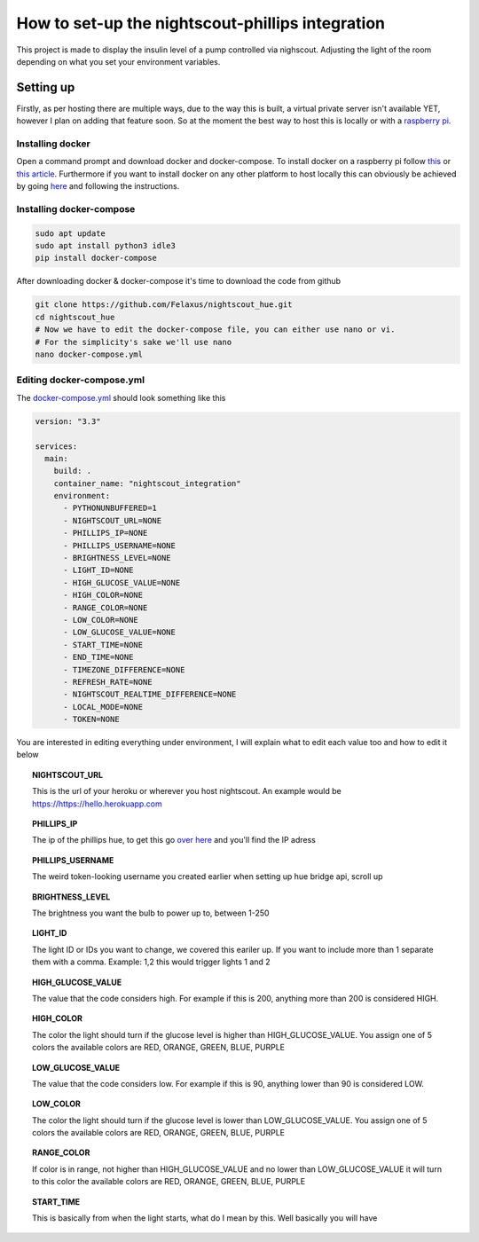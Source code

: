 *************************************************
How to set-up the nightscout-phillips integration
*************************************************

| This project is made to display the insulin level of a pump controlled via nighscout. Adjusting the light of the room depending on what you set your environment variables.

Setting up
==========
Firstly, as per hosting there are multiple ways, due to the way this is built, a virtual private server isn't available
YET, however I plan on adding that feature soon. So at the moment the best way to host this is locally or with a `raspberry pi <https://www.raspberrypi.org>`_.

Installing docker
^^^^^^^^^^^^^^^^^

Open a command prompt and download docker and docker-compose. To install docker on a raspberry pi follow `this <https://docs.docker.com/engine/install/debian/#install-using-the-convenience-script>`_
or `this article <https://phoenixnap.com/kb/docker-on-raspberry-pi>`_. Furthermore if you want to install docker on any other
platform to host locally this can obviously be achieved by going `here <https://docs.docker.com/get-docker/>`_ and
following the instructions.

Installing docker-compose
^^^^^^^^^^^^^^^^^^^^^^^^^

.. code-block::

    sudo apt update
    sudo apt install python3 idle3
    pip install docker-compose


After downloading docker & docker-compose it's time to download the code from github

.. code-block::

    git clone https://github.com/Felaxus/nightscout_hue.git
    cd nightscout_hue
    # Now we have to edit the docker-compose file, you can either use nano or vi.
    # For the simplicity's sake we'll use nano
    nano docker-compose.yml

Editing docker-compose.yml
^^^^^^^^^^^^^^^^^^^^^^^^^^
The `docker-compose.yml <https://github.com/Felaxus/nightscout_hue/blob/main/docker-compose.yml>`_ should look something like this

.. code-block:: yaml

    version: "3.3"

    services:
      main:
        build: .
        container_name: "nightscout_integration"
        environment:
          - PYTHONUNBUFFERED=1
          - NIGHTSCOUT_URL=NONE
          - PHILLIPS_IP=NONE
          - PHILLIPS_USERNAME=NONE
          - BRIGHTNESS_LEVEL=NONE
          - LIGHT_ID=NONE
          - HIGH_GLUCOSE_VALUE=NONE
          - HIGH_COLOR=NONE
          - RANGE_COLOR=NONE
          - LOW_COLOR=NONE
          - LOW_GLUCOSE_VALUE=NONE
          - START_TIME=NONE
          - END_TIME=NONE
          - TIMEZONE_DIFFERENCE=NONE
          - REFRESH_RATE=NONE
          - NIGHTSCOUT_REALTIME_DIFFERENCE=NONE
          - LOCAL_MODE=NONE
          - TOKEN=NONE

You are interested in editing everything under environment, I will explain what to edit each value too and how to
edit it below

.. topic:: NIGHTSCOUT_URL

    This is the url of your heroku or wherever you host nightscout. An example would be https://https://hello.herokuapp.com

.. topic:: PHILLIPS_IP

    The ip of the phillips hue, to get this go `over here <https://discovery.meethue.com/>`_ and you'll find the IP adress

.. topic:: PHILLIPS_USERNAME

    The weird token-looking username you created earlier when setting up hue bridge api, scroll up

.. topic:: BRIGHTNESS_LEVEL

    The brightness you want the bulb to power up to, between 1-250

.. topic:: LIGHT_ID

    The light ID or IDs you want to change, we covered this eariler up. If you want to include more than 1 separate them with a comma. Example: 1,2 this would trigger lights 1 and 2

.. topic:: HIGH_GLUCOSE_VALUE

    The value that the code considers high. For example if this is 200, anything more than 200 is considered HIGH.

.. topic:: HIGH_COLOR

    The color the light should turn if the glucose level is higher than HIGH_GLUCOSE_VALUE. You assign one of 5 colors
    the available colors are RED, ORANGE, GREEN, BLUE, PURPLE

.. topic:: LOW_GLUCOSE_VALUE

    The value that the code considers low. For example if this is 90, anything lower than 90 is considered LOW.

.. topic:: LOW_COLOR

    The color the light should turn if the glucose level is lower than LOW_GLUCOSE_VALUE. You assign one of 5 colors
    the available colors are RED, ORANGE, GREEN, BLUE, PURPLE

.. topic:: RANGE_COLOR

    If color is in range, not higher than HIGH_GLUCOSE_VALUE and no lower than LOW_GLUCOSE_VALUE it will turn to this color
    the available colors are RED, ORANGE, GREEN, BLUE, PURPLE

.. topic:: START_TIME

    This is basically from when the light starts, what do I mean by this. Well basically you will have